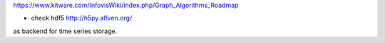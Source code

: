 https://www.kitware.com/InfovisWiki/index.php/Graph_Algorithms_Roadmap

- check hdf5 http://h5py.alfven.org/
as backend for time series storage.